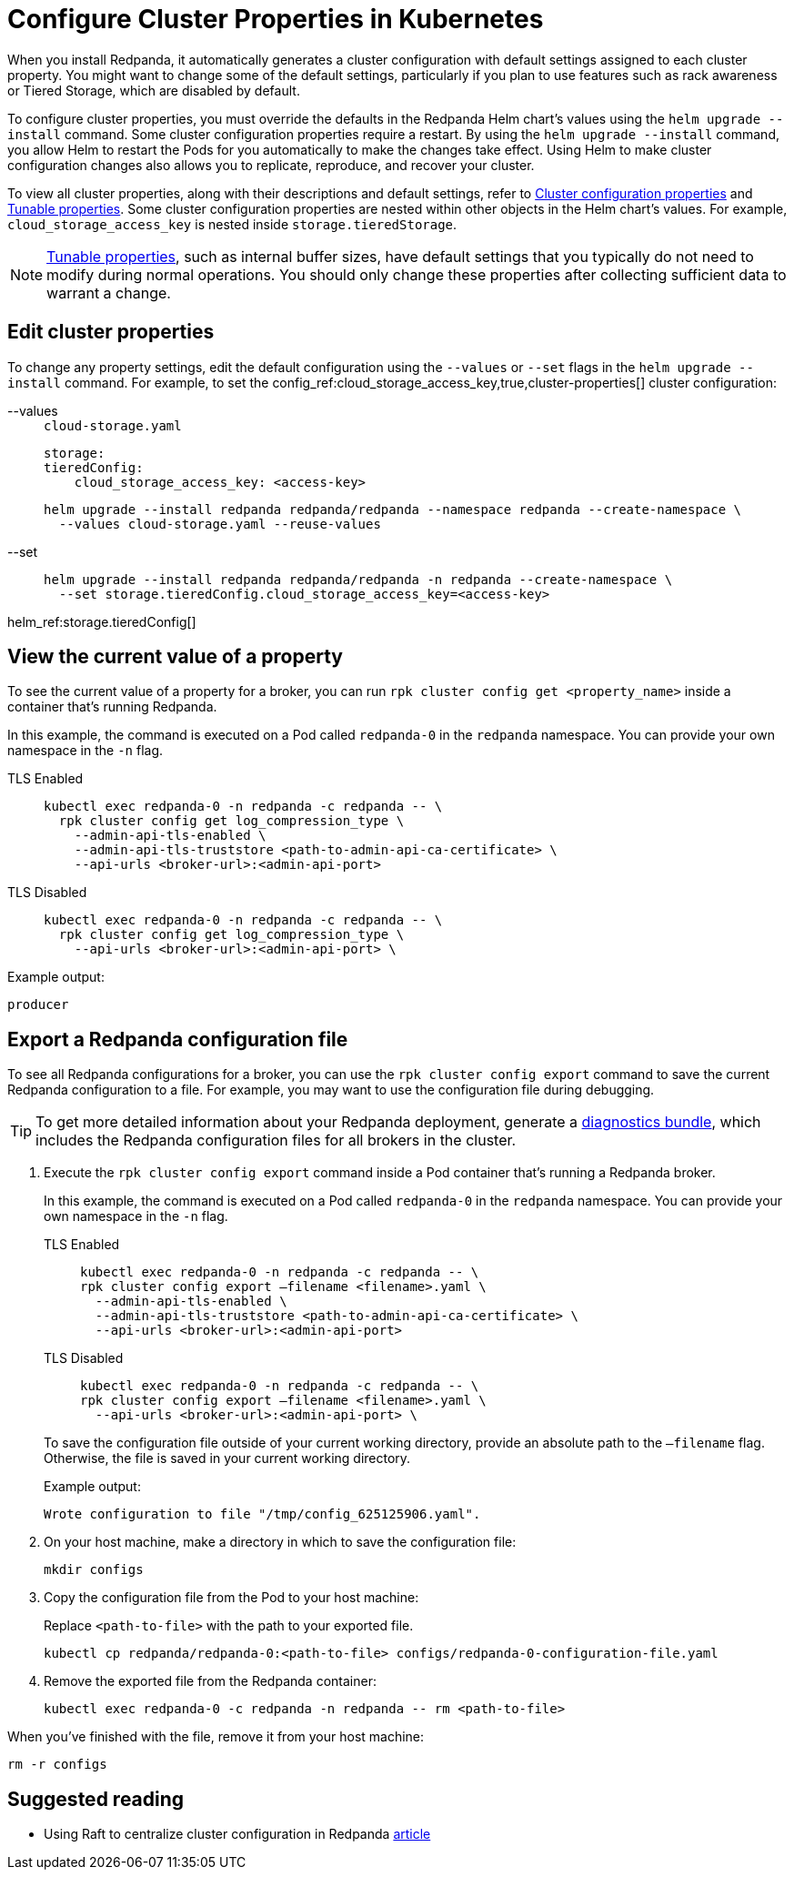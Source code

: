 = Configure Cluster Properties in Kubernetes
:description: Configure cluster properties using the Redpanda Helm chart
:page-context-links: [{"name": "Linux", "to": "manage:cluster-maintenance/cluster-property-configuration.adoc" },{"name": "Kubernetes", "to": "manage:kubernetes/cluster-property-configuration.adoc" } ]

When you install Redpanda, it automatically generates a cluster configuration with default settings assigned to each cluster property.
You might want to change some of the default settings, particularly if you plan to use features such as rack awareness or Tiered Storage, which are disabled by default.

To configure cluster properties, you must override the defaults in the Redpanda Helm chart's values using the `helm upgrade --install` command.
Some cluster configuration properties require a restart.
By using the `helm upgrade --install` command, you allow Helm to restart the Pods for you automatically to make the changes take effect.
Using Helm to make cluster configuration changes also allows you to replicate, reproduce, and recover your cluster.

To view all cluster properties, along with their descriptions and default settings, refer to xref:reference:cluster-properties.adoc[Cluster configuration properties] and xref:reference:tunable-properties.adoc[Tunable properties]. Some cluster configuration properties are nested within other objects in the Helm chart's values. For example, `cloud_storage_access_key` is nested inside `storage.tieredStorage`.

NOTE: xref:reference:tunable-properties.adoc[Tunable properties], such as internal buffer sizes, have default settings that you typically do not need to modify during normal operations. You should only change these properties after collecting sufficient data to warrant a change.

== Edit cluster properties

To change any property settings, edit the default configuration using the `--values` or `--set` flags in the `helm upgrade --install` command. For example, to set the config_ref:cloud_storage_access_key,true,cluster-properties[] cluster configuration:

[tabs]
====
--values::
+
--

.`cloud-storage.yaml`
[,yaml]
----
storage:
tieredConfig:
    cloud_storage_access_key: <access-key>
----

```bash
helm upgrade --install redpanda redpanda/redpanda --namespace redpanda --create-namespace \
  --values cloud-storage.yaml --reuse-values
```

--
--set::
+
--

```bash
helm upgrade --install redpanda redpanda/redpanda -n redpanda --create-namespace \
  --set storage.tieredConfig.cloud_storage_access_key=<access-key>
```

--
====

helm_ref:storage.tieredConfig[]

== View the current value of a property

To see the current value of a property for a broker, you can run `rpk cluster config get <property_name>` inside a container that's running Redpanda.

In this example, the command is executed on a Pod called `redpanda-0` in the `redpanda` namespace. You can provide your own namespace in the `-n` flag.

[tabs]
====
TLS Enabled::
+
--

```bash
kubectl exec redpanda-0 -n redpanda -c redpanda -- \
  rpk cluster config get log_compression_type \
    --admin-api-tls-enabled \
    --admin-api-tls-truststore <path-to-admin-api-ca-certificate> \
    --api-urls <broker-url>:<admin-api-port>
```

--
TLS Disabled::
+
--

```bash
kubectl exec redpanda-0 -n redpanda -c redpanda -- \
  rpk cluster config get log_compression_type \
    --api-urls <broker-url>:<admin-api-port> \
```

--
====

Example output:

[,plain,role=no-copy]
----
producer
----

== Export a Redpanda configuration file

To see all Redpanda configurations for a broker, you can use the `rpk cluster config export` command to save the current Redpanda configuration to a file. For example, you may want to use the configuration file during debugging.

TIP: To get more detailed information about your Redpanda deployment, generate a xref:manage:kubernetes/troubleshooting/diagnostics-bundle.adoc[diagnostics bundle], which includes the Redpanda configuration files for all brokers in the cluster.

. Execute the `rpk cluster config export` command inside a Pod container that's running a Redpanda broker.
+
In this example, the command is executed on a Pod called `redpanda-0` in the `redpanda` namespace. You can provide your own namespace in the `-n` flag.
+
[tabs]
====
TLS Enabled::
+
--

```bash
kubectl exec redpanda-0 -n redpanda -c redpanda -- \
rpk cluster config export –filename <filename>.yaml \
  --admin-api-tls-enabled \
  --admin-api-tls-truststore <path-to-admin-api-ca-certificate> \
  --api-urls <broker-url>:<admin-api-port>
```

--
TLS Disabled::
+
--

```bash
kubectl exec redpanda-0 -n redpanda -c redpanda -- \
rpk cluster config export –filename <filename>.yaml \
  --api-urls <broker-url>:<admin-api-port> \
```

--
====
+
To save the configuration file outside of your current working directory, provide an absolute path to the `–filename` flag. Otherwise, the file is saved in your current working directory.
+
Example output:
+
[,plain,role=no-copy]
----
Wrote configuration to file "/tmp/config_625125906.yaml".
----

. On your host machine, make a directory in which to save the configuration file:
+
```bash
mkdir configs
```

. Copy the configuration file from the Pod to your host machine:
+
Replace `<path-to-file>` with the path to your exported file.
+
```bash
kubectl cp redpanda/redpanda-0:<path-to-file> configs/redpanda-0-configuration-file.yaml
```

. Remove the exported file from the Redpanda container:
+
```bash
kubectl exec redpanda-0 -c redpanda -n redpanda -- rm <path-to-file>
```

When you've finished with the file, remove it from your host machine:

```bash
rm -r configs
```

== Suggested reading

- Using Raft to centralize cluster configuration in Redpanda https://redpanda.com/blog/raft-centralized-cluster-configuration-improvements/[article^]
